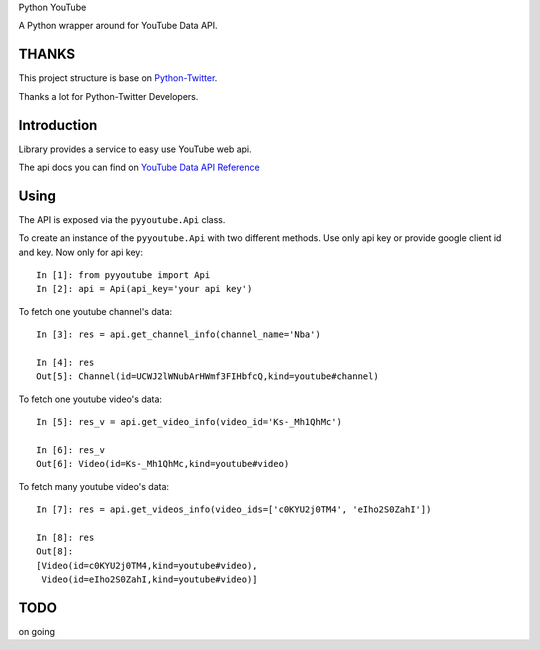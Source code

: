 Python YouTube

A Python wrapper around for YouTube Data API.

.. image:: https://travis-ci.org/MerleLiuKun/python-youtube.svg?branch=master
    :target: https://travis-ci.org/MerleLiuKun/python-youtube
    :alt: Build Status

======
THANKS
======

This project structure is base on `Python-Twitter <https://github.com/bear/python-twitter>`_.

Thanks a lot for Python-Twitter Developers.

============
Introduction
============

Library provides a service to easy use YouTube web api.

The api docs you can find on `YouTube Data API Reference <https://developers.google.com/youtube/v3/docs/>`_

=====
Using
=====

The API is exposed via the ``pyyoutube.Api`` class.

To create an instance of the ``pyyoutube.Api`` with two different methods.
Use only api key or provide google client id and key.
Now only for api key::

    In [1]: from pyyoutube import Api
    In [2]: api = Api(api_key='your api key')


To fetch one youtube channel's data::

    In [3]: res = api.get_channel_info(channel_name='Nba')

    In [4]: res
    Out[5]: Channel(id=UCWJ2lWNubArHWmf3FIHbfcQ,kind=youtube#channel)


To fetch one youtube video's data::

    In [5]: res_v = api.get_video_info(video_id='Ks-_Mh1QhMc')

    In [6]: res_v
    Out[6]: Video(id=Ks-_Mh1QhMc,kind=youtube#video)

To fetch many youtube video's data::

    In [7]: res = api.get_videos_info(video_ids=['c0KYU2j0TM4', 'eIho2S0ZahI'])

    In [8]: res
    Out[8]:
    [Video(id=c0KYU2j0TM4,kind=youtube#video),
     Video(id=eIho2S0ZahI,kind=youtube#video)]

====
TODO
====

on going
